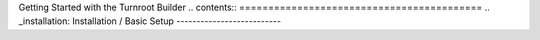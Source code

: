 Getting Started with the Turnroot Builder
.. contents::
==========================================
.. _installation:
Installation / Basic Setup
--------------------------


